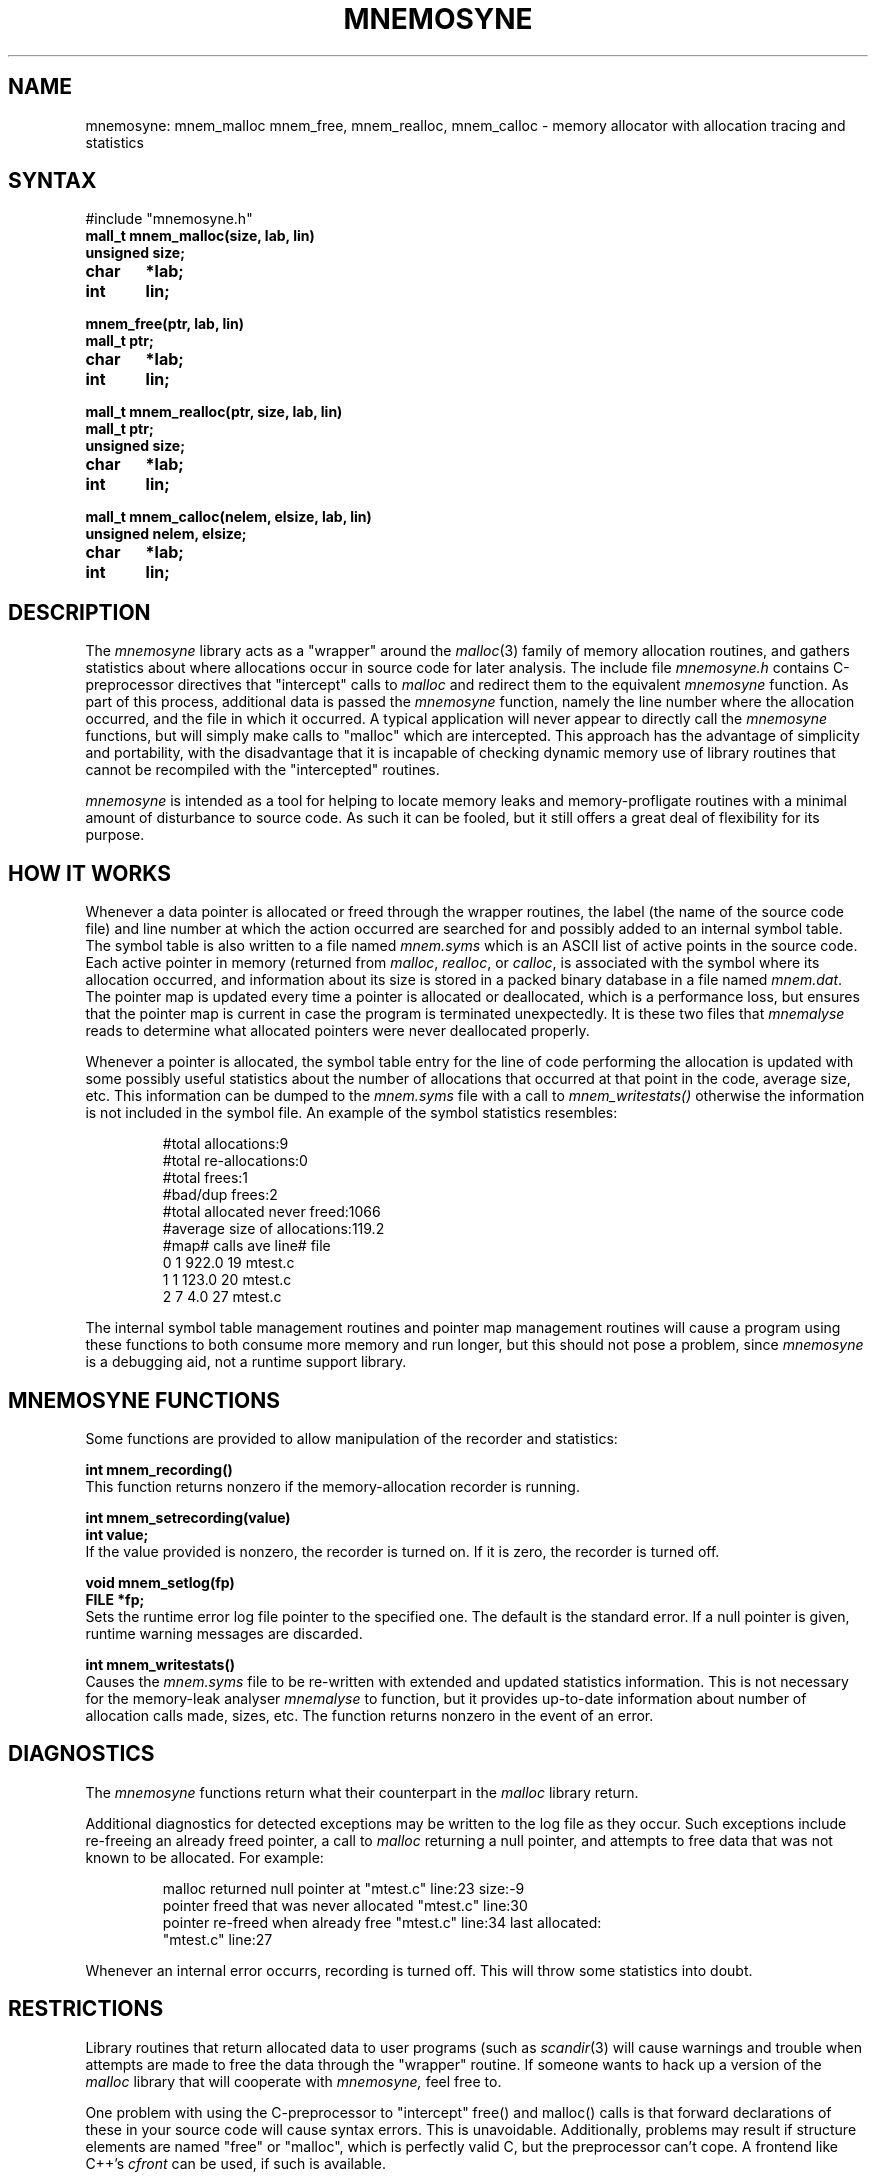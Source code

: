 .\" $Header: /home/disk/atmos/CVSROOT/ive/mnemosyne/mnemosyne.3,v 1.1.1.1 1993/04/07 19:41:29 harry Exp $
.TH MNEMOSYNE 3
.SH NAME
mnemosyne: mnem_malloc mnem_free, mnem_realloc, mnem_calloc \- memory allocator
with allocation tracing and statistics
.SH SYNTAX
.sp
#include "mnemosyne.h"
.nf
.B mall_t mnem_malloc(size, lab, lin)
.B unsigned size;
.B char	*lab;
.B int	lin;
.PP
.B mnem_free(ptr, lab, lin)
.B mall_t ptr;
.B char	*lab;
.B int	lin;
.PP
.B mall_t mnem_realloc(ptr, size, lab, lin)
.B mall_t ptr;
.B unsigned size;
.B char	*lab;
.B int	lin;
.PP
.B mall_t mnem_calloc(nelem, elsize, lab, lin)
.B unsigned nelem, elsize;
.B char	*lab;
.B int	lin;
.fi
.SH DESCRIPTION
The
.I mnemosyne
library acts as a "wrapper" around the
.IR malloc (3)
family of memory allocation routines, and gathers statistics about
where allocations occur in source code for later analysis.
The include file
.I mnemosyne.h
contains C-preprocessor directives that "intercept" calls to
.I malloc
and redirect them to the equivalent
.I mnemosyne
function.
As part of this process, additional data is passed the
.I mnemosyne
function, namely the line number where the allocation occurred,
and the file in which it occurred.
A typical application will never appear to directly call the
.I mnemosyne
functions, but will simply make calls to "malloc" which are intercepted.
This approach has the advantage of simplicity and
portability, with the disadvantage that it is incapable of
checking dynamic memory use of library routines that cannot
be recompiled with the "intercepted" routines.
.PP
.I mnemosyne
is intended as a tool for helping to locate memory leaks and
memory-profligate routines with a minimal amount of disturbance to
source code.
As such it can be fooled, but it still offers a great deal of
flexibility for its purpose.
.SH "HOW IT WORKS"
.PP
Whenever a data pointer is allocated or freed through the
wrapper routines, the label (the name of the source code file)
and line number at which the action occurred are searched for
and possibly added to an internal symbol table.
The symbol table is also written to a file named
.I mnem.syms
which is an ASCII list of active points in the source code.
Each active pointer in memory (returned from
.IR malloc ,
.IR realloc ,
or
.IR calloc ,
is associated with the symbol where its allocation occurred,
and information about its size is stored in a packed binary
database in a file named
.IR mnem.dat .
The pointer map is updated every time a pointer is allocated
or deallocated, which is a performance loss, but ensures that
the pointer map is current in case the program is terminated
unexpectedly.
It is these two files that
.I mnemalyse
reads to determine what allocated pointers were never deallocated properly.
.PP
Whenever a pointer is allocated, the symbol table entry for
the line of code performing the allocation is updated with
some possibly useful statistics about the number of allocations
that occurred at that point in the code, average size, etc.
This information can be dumped to the
.I mnem.syms
file with a call to
.I mnem_writestats()
otherwise the information is not included in the symbol file.
An example of the symbol statistics resembles:
.IP
.nf
#total allocations:9
#total re-allocations:0
#total frees:1
#bad/dup frees:2
#total allocated never freed:1066
#average size of allocations:119.2
#map#   calls   ave     line#   file
0       1       922.0   19      mtest.c
1       1       123.0   20      mtest.c
2       7       4.0     27      mtest.c
.fi
.PP
The internal symbol table management routines and pointer map
management routines will cause a program using these functions
to both consume more memory and run longer, but this should not
pose a problem, since
.I mnemosyne
is a debugging aid, not a runtime support library.
.SH "MNEMOSYNE FUNCTIONS"
.PP
Some functions are provided to allow manipulation of the recorder
and statistics:
.PP
.B "int mnem_recording()"
.br
This function returns nonzero if the memory-allocation recorder
is running.
.PP
.B "int mnem_setrecording(value)"
.br
.B "int value;"
.br
If the value provided is nonzero, the recorder is turned on. If it
is zero, the recorder is turned off.
.PP
.B "void mnem_setlog(fp)"
.br
.B "FILE *fp;"
.br
Sets the runtime error log file pointer to the specified one. The
default is the standard error. If a null pointer is given, runtime
warning messages are discarded. 
.PP
.B "int mnem_writestats()"
.br
Causes the
.I mnem.syms
file to be re-written with extended and updated statistics information.
This is not necessary for the memory-leak analyser
.I mnemalyse
to function, but it provides up-to-date information about number of
allocation calls made, sizes, etc. The function returns nonzero in
the event of an error.
.SH DIAGNOSTICS
The
.I mnemosyne
functions return what their counterpart in the
.I malloc
library return.
.PP
Additional diagnostics for detected exceptions may be written to
the log file as they occur.
Such exceptions include re-freeing an already freed pointer,
a call to
.I malloc
returning a null pointer, and attempts to free data that was not
known to be allocated.
For example:
.IP
.nf
malloc returned null pointer at "mtest.c" line:23 size:-9
pointer freed that was never allocated "mtest.c" line:30
pointer re-freed when already free "mtest.c" line:34 last allocated:
"mtest.c" line:27
.fi
.PP
Whenever an internal error occurrs, recording is turned off.
This will throw some statistics into doubt.
.SH RESTRICTIONS
.PP
Library routines that return allocated data to user programs
(such as
.IR scandir (3)
will cause warnings and trouble when attempts are made to free the
data through the "wrapper" routine.
If someone wants to hack up a version of the
.I malloc
library that will cooperate with
.I mnemosyne,
feel free to.
.PP
One problem with using the C-preprocessor to "intercept" free() and
malloc() calls is that forward declarations of these in your source
code will cause syntax errors.
This is unavoidable.
Additionally,
problems may result if structure elements are named "free" or "malloc",
which is perfectly valid C, but the preprocessor can't cope.
A frontend like C++'s
.I cfront
can be used, if such is available.
.SH FILES
.ta 25n
mnem.syms	Source code line number map
.br
mnem.dat	Pointer allocation map
.SH SEE ALSO
.IR mnemalyse (1)
.SH AUTHOR
Marcus J. Ranum (mjr@decuac.dec.com)
